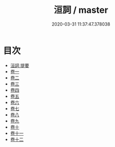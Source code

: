 #+TITLE: 洹詞 / master
#+DATE: 2020-03-31 11:37:47.378038
* 目次
 - [[file:KR4e0163_000.txt::000-1a][洹詞 提要]]
 - [[file:KR4e0163_001.txt::001-1a][卷一]]
 - [[file:KR4e0163_002.txt::002-1a][卷二]]
 - [[file:KR4e0163_003.txt::003-1a][卷三]]
 - [[file:KR4e0163_004.txt::004-1a][卷四]]
 - [[file:KR4e0163_005.txt::005-1a][卷五]]
 - [[file:KR4e0163_006.txt::006-1a][卷六]]
 - [[file:KR4e0163_007.txt::007-1a][卷七]]
 - [[file:KR4e0163_008.txt::008-1a][卷八]]
 - [[file:KR4e0163_009.txt::009-1a][卷九]]
 - [[file:KR4e0163_010.txt::010-1a][卷十]]
 - [[file:KR4e0163_011.txt::011-1a][卷十一]]
 - [[file:KR4e0163_012.txt::012-1a][卷十二]]
